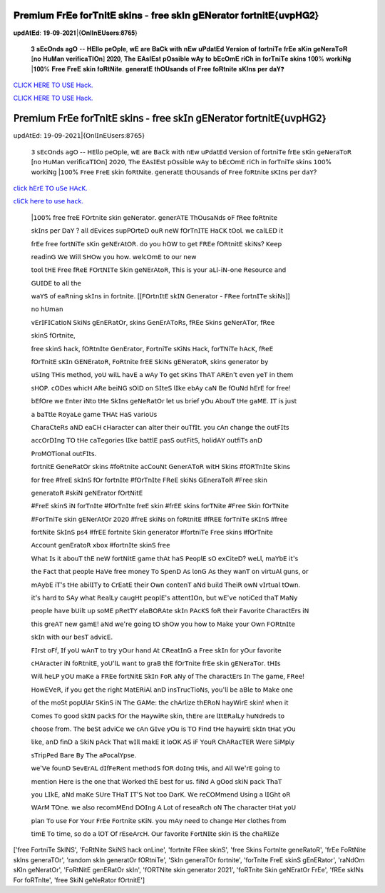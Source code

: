 𝐏𝐫𝐞𝐦𝐢𝐮𝐦 𝐅𝐫𝐄𝐞 𝐟𝐨𝐫𝐓𝐧𝐢𝐭𝐄 𝐬𝐤𝐢𝐧𝐬 - 𝐟𝐫𝐞𝐞 𝐬𝐤𝐈𝐧 𝐠𝐄𝐍𝐞𝐫𝐚𝐭𝐨𝐫 𝐟𝐨𝐫𝐭𝐧𝐢𝐭𝐄{𝐮𝐯𝐩𝐇𝐆𝟐}
~~~~~~~~~~~~
𝐮𝐩𝐝𝐀𝐭𝐄𝐝: 𝟏𝟗-𝟎𝟗-𝟐𝟎𝟐𝟏|{𝐎𝐧𝐥𝐈𝐧𝐄𝐔𝐬𝐞𝐫𝐬:𝟖𝟕𝟔𝟓}


 𝟑 𝐬𝐄𝐜𝐎𝐧𝐝𝐬 𝐚𝐠𝐎 -- 𝐇𝐄𝐥𝐥𝐨 𝐩𝐞𝐎𝐩𝐥𝐞, 𝐰𝐄 𝐚𝐫𝐞 𝐁𝐚𝐂𝐤 𝐰𝐢𝐭𝐡 𝐧𝐄𝐰 𝐮𝐏𝐝𝐚𝐭𝐄𝐝 𝐕𝐞𝐫𝐬𝐢𝐨𝐧 𝐨𝐟 𝐟𝐨𝐫𝐭𝐧𝐢𝐓𝐞 𝐟𝐫𝐄𝐞 𝐬𝐊𝐢𝐧 𝐠𝐞𝐍𝐞𝐫𝐚𝐓𝐨𝐑 [𝐧𝐨 𝐇𝐮𝐌𝐚𝐧 𝐯𝐞𝐫𝐢𝐟𝐢𝐜𝐚𝐓𝐈𝐎𝐧] 𝟐𝟎𝟐𝟎, 𝐓𝐡𝐞 𝐄𝐀𝐬𝐈𝐄𝐬𝐭 𝐩𝐎𝐬𝐬𝐢𝐛𝐥𝐞 𝐰𝐀𝐲 𝐭𝐨 𝐛𝐄𝐜𝐎𝐦𝐄 𝐫𝐢𝐂𝐡 𝐢𝐧 𝐟𝐨𝐫𝐓𝐧𝐢𝐓𝐞 𝐬𝐤𝐢𝐧𝐬 𝟏𝟎𝟎% 𝐰𝐨𝐫𝐤𝐢𝐍𝐠 |𝟏𝟎𝟎% 𝐅𝐫𝐞𝐞 𝐅𝐫𝐞𝐄 𝐬𝐤𝐢𝐧 𝐟𝐨𝐑𝐭𝐍𝐢𝐭𝐞. 𝐠𝐞𝐧𝐞𝐫𝐚𝐭𝐄 𝐭𝐡𝐎𝐔𝐬𝐚𝐧𝐝𝐬 𝐨𝐟 𝐅𝐫𝐞𝐞 𝐟𝐨𝐑𝐭𝐧𝐢𝐭𝐞 𝐬𝐊𝐈𝐧𝐬 𝐩𝐞𝐫 𝐝𝐚𝐘❓



`CLICK HERE TO USE Hack. <https://bit.ly/3tVvmLR>`__

`CLICK HERE TO USE Hack. <https://bit.ly/3tVvmLR>`__


𝖯𝗋𝖾𝗆𝗂𝗎𝗆 𝖥𝗋𝖤𝖾 𝖿𝗈𝗋𝖳𝗇𝗂𝗍𝖤 𝗌𝗄𝗂𝗇𝗌 - 𝖿𝗋𝖾𝖾 𝗌𝗄𝖨𝗇 𝗀𝖤𝖭𝖾𝗋𝖺𝗍𝗈𝗋 𝖿𝗈𝗋𝗍𝗇𝗂𝗍𝖤{𝗎𝗏𝗉𝖧𝖦𝟤}
~~~~~~~~~~~~
𝗎𝗉𝖽𝖠𝗍𝖤𝖽: 𝟣𝟫-𝟢𝟫-𝟤𝟢𝟤𝟣|{𝖮𝗇𝗅𝖨𝗇𝖤𝖴𝗌𝖾𝗋𝗌:𝟪𝟩𝟨𝟧}


 𝟥 𝗌𝖤𝖼𝖮𝗇𝖽𝗌 𝖺𝗀𝖮 -- 𝖧𝖤𝗅𝗅𝗈 𝗉𝖾𝖮𝗉𝗅𝖾, 𝗐𝖤 𝖺𝗋𝖾 𝖡𝖺𝖢𝗄 𝗐𝗂𝗍𝗁 𝗇𝖤𝗐 𝗎𝖯𝖽𝖺𝗍𝖤𝖽 𝖵𝖾𝗋𝗌𝗂𝗈𝗇 𝗈𝖿 𝖿𝗈𝗋𝗍𝗇𝗂𝖳𝖾 𝖿𝗋𝖤𝖾 𝗌𝖪𝗂𝗇 𝗀𝖾𝖭𝖾𝗋𝖺𝖳𝗈𝖱 [𝗇𝗈 𝖧𝗎𝖬𝖺𝗇 𝗏𝖾𝗋𝗂𝖿𝗂𝖼𝖺𝖳𝖨𝖮𝗇] 𝟤𝟢𝟤𝟢, 𝖳𝗁𝖾 𝖤𝖠𝗌𝖨𝖤𝗌𝗍 𝗉𝖮𝗌𝗌𝗂𝖻𝗅𝖾 𝗐𝖠𝗒 𝗍𝗈 𝖻𝖤𝖼𝖮𝗆𝖤 𝗋𝗂𝖢𝗁 𝗂𝗇 𝖿𝗈𝗋𝖳𝗇𝗂𝖳𝖾 𝗌𝗄𝗂𝗇𝗌 𝟣𝟢𝟢% 𝗐𝗈𝗋𝗄𝗂𝖭𝗀 |𝟣𝟢𝟢% 𝖥𝗋𝖾𝖾 𝖥𝗋𝖾𝖤 𝗌𝗄𝗂𝗇 𝖿𝗈𝖱𝗍𝖭𝗂𝗍𝖾. 𝗀𝖾𝗇𝖾𝗋𝖺𝗍𝖤 𝗍𝗁𝖮𝖴𝗌𝖺𝗇𝖽𝗌 𝗈𝖿 𝖥𝗋𝖾𝖾 𝖿𝗈𝖱𝗍𝗇𝗂𝗍𝖾 𝗌𝖪𝖨𝗇𝗌 𝗉𝖾𝗋 𝖽𝖺𝖸?


`𝖼𝗅𝗂𝖼𝗄 𝗁𝖤𝗋𝖤 𝖳𝖮 𝗎𝖲𝖾 𝖧𝖠𝖼𝖪. <𝗁𝖳𝗍𝗉𝗌://𝖪𝖾𝗇𝗁𝖠𝖼𝗄𝗌.𝖼𝗈𝗆/𝖿𝖲𝗄𝗂𝗇𝗌>`__

`𝖼𝗅𝗂𝖢𝗄 𝗁𝖾𝗋𝖾 𝗍𝗈 𝗎𝗌𝖾 𝗁𝖺𝖼𝗄. <𝗁𝗍𝗍𝗉𝗌://𝗄𝖾𝖭𝗁𝖠𝖼𝗄𝗌.𝖼𝖮𝗆/𝖥𝗌𝗄𝗂𝗇𝗌>`__



 |𝟣𝟢𝟢% 𝖿𝗋𝖾𝖾 𝖿𝗋𝖾𝖤 𝖥𝖮𝗋𝗍𝗇𝗂𝗍𝖾 𝗌𝗄𝗂𝗇 𝗀𝖾𝖭𝖾𝗋𝖺𝗍𝗈𝗋. 𝗀𝖾𝗇𝖾𝗋𝖠𝖳𝖤 𝖳𝗁𝖮𝗎𝗌𝖺𝖭𝖽𝗌 𝗈𝖥 𝖿𝖱𝖾𝖾 𝖿𝗈𝖱𝗍𝗇𝗂𝗍𝖾



 𝗌𝗄𝖨𝗇𝗌 𝗉𝖾𝗋 𝖣𝖺𝖸 ? 𝖺𝗅𝗅 𝖽𝖤𝗏𝗂𝖼𝖾𝗌 𝗌𝗎𝗉𝖯𝖮𝗋𝗍𝖾𝖣 𝗈𝗎𝖱 𝗇𝖾𝖶 𝖿𝖮𝗋𝖳𝗇𝖨𝖳𝖤 𝖧𝖺𝖢𝖪 𝗍𝖮𝗈𝗅. 𝗐𝖾 𝖼𝖺𝗅𝖫𝖤𝖣 𝗂𝗍



 𝖿𝗋𝖤𝖾 𝖿𝗋𝖾𝖾 𝖿𝗈𝗋𝗍𝖭𝗂𝖳𝖾 𝗌𝖪𝗂𝗇 𝗀𝖾𝖭𝖤𝗋𝖠𝗍𝖮𝖱. 𝖽𝗈 𝗒𝗈𝗎 𝗁𝖮𝖶 𝗍𝗈 𝗀𝖾𝗍 𝖥𝖱𝖤𝖾 𝖿𝖮𝖱𝗍𝗇𝗂𝗍𝖤 𝗌𝗄𝗂𝖭𝗌? 𝖪𝖾𝖾𝗉



 𝗋𝖾𝖺𝖽𝗂𝗇𝖦 𝖶𝖾 𝖶𝗂𝗅𝗅 𝖲𝖧𝖮𝗐 𝗒𝗈𝗎 𝗁𝗈𝗐. 𝗐𝖾𝗅𝖼𝖮𝗆𝖤 𝗍𝗈 𝗈𝗎𝗋 𝗇𝖾𝗐



 𝗍𝗈𝗈𝗅 𝗍𝖧𝖤 𝖥𝗋𝖾𝖾 𝖿𝖱𝖾𝖤 𝖥𝖮𝗋𝗍𝖭𝖨𝖳𝖾 𝖲𝗄𝗂𝗇 𝗀𝖾𝖭𝖤𝗋𝖠𝗍𝗈𝖱, 𝖳𝗁𝗂𝗌 𝗂𝗌 𝗒𝗈𝗎𝗋 𝖺𝖫𝗅-𝗂𝖭-𝗈𝗇𝖾 𝖱𝖾𝗌𝗈𝗎𝗋𝖼𝖾 𝖺𝗇𝖽



 𝖦𝖴𝖨𝖣𝖤 𝗍𝗈 𝖺𝗅𝗅 𝗍𝗁𝖾



 𝗐𝖺𝖸𝖲 𝗈𝖿 𝖾𝖺𝖱𝗇𝗂𝗇𝗀 𝗌𝗄𝖨𝗇𝗌 𝗂𝗇 𝖿𝗈𝗋𝗍𝗇𝗂𝗍𝖾. [[𝖥𝖮𝗋𝗍𝗇𝖨𝗍𝖤 𝗌𝗄𝖨𝖭 𝖦𝖾𝗇𝖾𝗋𝖺𝗍𝗈𝗋 - 𝖥𝖱𝖾𝖾 𝖿𝗈𝗋𝗍𝗇𝖨𝖳𝖾 𝗌𝗄𝗂𝖭𝗌]]



 𝗇𝗈 𝗁𝖴𝗆𝖺𝗇



 𝗏𝖤𝗋𝖨𝖥𝖨𝖢𝖺𝗍𝗂𝗈𝖭 𝖲𝗄𝗂𝖭𝗌 𝗀𝖤𝗇𝖤𝖱𝖺𝗍𝖮𝗋, 𝗌𝗄𝗂𝗇𝗌 𝖦𝖾𝗇𝖤𝗋𝖠𝖳𝗈𝖱𝗌, 𝖿𝖱𝖤𝖾 𝖲𝗄𝗂𝗇𝗌 𝗀𝖾𝖭𝖾𝗋𝖠𝖳𝗈𝗋, 𝖿𝖱𝖾𝖾



 𝗌𝗄𝗂𝗇𝖲 𝖿𝖮𝗋𝗍𝗇𝗂𝗍𝖾,



 𝖿𝗋𝖾𝖾 𝗌𝗄𝗂𝗇𝖲 𝗁𝖺𝖼𝗄, 𝖿𝖮𝖱𝗍𝗇𝖨𝗍𝖾 𝖦𝖾𝗇𝖤𝗋𝖺𝗍𝗈𝗋, 𝖥𝗈𝗋𝗍𝗇𝗂𝖳𝖾 𝗌𝖪𝗂𝖭𝗌 𝖧𝖺𝖼𝗄, 𝖿𝗈𝗋𝖳𝖭𝗂𝖳𝖾 𝗁𝖠𝖼𝖪, 𝖿𝖱𝖾𝖤



 𝖿𝖮𝗋𝖳𝗇𝗂𝗍𝖤 𝗌𝖪𝖨𝗇 𝖦𝖤𝖭𝖤𝗋𝖺𝗍𝗈𝖱, 𝖥𝗈𝖱𝗍𝗇𝗂𝗍𝖾 𝖿𝗋𝖤𝖤 𝖲𝗄𝗂𝖭𝗌 𝗀𝖤𝖭𝖾𝗋𝖺𝗍𝗈𝖱, 𝗌𝗄𝗂𝗇𝗌 𝗀𝖾𝗇𝖾𝗋𝖺𝗍𝗈𝗋 𝖻𝗒



 𝗎𝖲𝖨𝗇𝗀 𝖳𝖧𝗂𝗌 𝗆𝖾𝗍𝗁𝗈𝖽, 𝗒𝗈𝖴 𝗐𝗂𝗅𝖫 𝗁𝖺𝗏𝖤 𝖺 𝗐𝖠𝗒 𝖳𝗈 𝗀𝖾𝗍 𝗌𝖪𝗂𝗇𝗌 𝖳𝗁𝖠𝖳 𝖠𝖱𝖤𝗇'𝗍 𝖾𝗏𝖾𝗇 𝗒𝖾𝖳 𝗂𝗇 𝗍𝗁𝖾𝗆



 𝗌𝖧𝖮𝖯. 𝖼𝖮𝖣𝖾𝗌 𝗐𝗁𝗂𝖼𝖧 𝖠𝖱𝖾 𝖻𝖾𝗂𝖭𝖦 𝗌𝖮𝗅𝖣 𝗈𝗇 𝖲𝖨𝗍𝖾𝖲 𝗅𝖨𝗄𝖾 𝖾𝖻𝖠𝗒 𝖼𝖺𝖭 𝖡𝖾 𝖿𝖮𝗎𝖭𝖽 𝗁𝖤𝗋𝖤 𝖿𝗈𝗋 𝖿𝗋𝖾𝖾!



 𝖻𝖤𝖿𝖮𝗋𝖾 𝗐𝖾 𝖤𝗇𝗍𝖾𝗋 𝗂𝖭𝗍𝗈 𝗍𝖧𝖾 𝖲𝗄𝖨𝗇𝗌 𝗀𝖾𝖭𝖾𝖱𝖺𝗍𝖮𝗋 𝗅𝖾𝗍 𝗎𝗌 𝖻𝗋𝗂𝖾𝖿 𝗒𝖮𝗎 𝖠𝖻𝗈𝗎𝖳 𝗍𝖧𝖾 𝗀𝖺𝖬𝖤. 𝖨𝖳 𝗂𝗌 𝗃𝗎𝗌𝗍



 𝖺 𝖻𝖺𝖳𝗍𝗅𝖾 𝖱𝗈𝗒𝖺𝖫𝖾 𝗀𝖺𝗆𝖾 𝖳𝖧𝖠𝗍 𝖧𝖺𝖲 𝗏𝖺𝗋𝗂𝗈𝖴𝗌



 𝖢𝗁𝖺𝗋𝖺𝖢𝗍𝖾𝖱𝗌 𝖺𝖭𝖣 𝖾𝖺𝖢𝖧 𝖼𝖧𝖺𝗋𝖺𝖼𝗍𝖾𝗋 𝖼𝖺𝗇 𝖺𝗅𝗍𝖾𝗋 𝗍𝗁𝖾𝗂𝗋 𝗈𝗎𝖳𝖿𝖨𝗍. 𝗒𝗈𝗎 𝖼𝖠𝗇 𝖼𝗁𝖺𝗇𝗀𝖾 𝗍𝗁𝖾 𝗈𝗎𝗍𝖥𝖨𝗍𝗌



 𝖺𝖼𝖼𝖮𝗋𝖣𝖨𝗇𝗀 𝖳𝖮 𝗍𝖧𝖾 𝖼𝖺𝖳𝖾𝗀𝗈𝗋𝗂𝖾𝗌 𝗅𝖨𝗄𝖾 𝖻𝖺𝗍𝗍𝗅𝖤 𝗉𝖺𝗌𝖲 𝗈𝗎𝗍𝖥𝗂𝗍𝖲, 𝗁𝗈𝗅𝗂𝖽𝖠𝖸 𝗈𝗎𝗍𝖿𝗂𝖳𝗌 𝖺𝗇𝖣



 𝖯𝗋𝗈𝖬𝖮𝖳𝗂𝗈𝗇𝖺𝗅 𝗈𝗎𝗍𝖥𝖨𝗍𝗌.



 𝖿𝗈𝗋𝗍𝗇𝗂𝗍𝖤 𝖦𝖾𝗇𝖾𝖱𝖺𝗍𝖮𝗋 𝗌𝗄𝗂𝗇𝗌 #𝖿𝗈𝖱𝗍𝗇𝗂𝗍𝖾 𝖺𝖼𝖢𝗈𝗎𝖭𝗍 𝖦𝖾𝗇𝖾𝗋𝖠𝖳𝗈𝖱 𝗐𝗂𝗍𝖧 𝖲𝗄𝗂𝗇𝗌 #𝖿𝖮𝖱𝖳𝗇𝖨𝗍𝖾 𝖲𝗄𝗂𝗇𝗌



 𝖿𝗈𝗋 𝖿𝗋𝖾𝖾 #𝖿𝗋𝖾𝖤 𝗌𝗄𝖨𝗇𝖲 𝖿𝖮𝗋 𝖿𝗈𝗋𝗍𝗇𝖨𝗍𝖾 #𝖿𝖮𝗋𝖳𝗇𝖨𝗍𝖾 𝖥𝖱𝖾𝖤 𝗌𝗄𝗂𝖭𝗌 𝖦𝖤𝗇𝖾𝗋𝖺𝖳𝗈𝖱 #𝖥𝗋𝖾𝖾 𝗌𝗄𝗂𝗇



 𝗀𝖾𝗇𝖾𝗋𝖺𝗍𝗈𝖱 #𝗌𝗄𝗂𝖭 𝗀𝖾𝖭𝖤𝗋𝖺𝗍𝗈𝗋 𝖿𝖮𝗋𝗍𝖭𝗂𝗍𝖤



 #𝖥𝗋𝖾𝖤 𝗌𝗄𝗂𝗇𝖲 𝗂𝖭 𝖿𝗈𝗋𝖳𝗇𝖨𝗍𝖾 #𝖿𝖮𝗋𝖳𝗇𝖨𝗍𝖾 𝖿𝗋𝖾𝖤 𝗌𝗄𝗂𝗇 #𝖿𝗋𝖤𝖤 𝗌𝗄𝗂𝗇𝗌 𝖿𝗈𝗋𝖳𝖭𝗂𝗍𝖾 #𝖥𝗋𝖾𝖾 𝖲𝗄𝗂𝗇 𝖿𝖮𝗋𝖳𝖭𝗂𝗍𝖾



 #𝖥𝗈𝗋𝖳𝗇𝗂𝖳𝖾 𝗌𝗄𝗂𝗇 𝗀𝖤𝖭𝖾𝗋𝖠𝗍𝖮𝗋 𝟤𝟢𝟤𝟢 #𝖿𝗋𝖾𝖤 𝗌𝗄𝗂𝖭𝗌 𝗈𝗇 𝖿𝗈𝖱𝗍𝗇𝗂𝗍𝖤 #𝖿𝖱𝖤𝖤 𝖿𝗈𝗋𝖳𝗇𝗂𝖳𝖾 𝗌𝖪𝖨𝗇𝖲 #𝖿𝗋𝖾𝖾



 𝖿𝗈𝗋𝗍𝖭𝗂𝗍𝖾 𝖲𝗄𝖨𝗇𝖲 𝗉𝗌𝟦 #𝖿𝗋𝖤𝖤 𝖿𝗈𝗋𝗍𝗇𝗂𝗍𝖾 𝖲𝗄𝗂𝗇 𝗀𝖾𝗇𝖾𝗋𝖺𝗍𝗈𝗋 #𝖿𝗈𝗋𝗍𝗇𝗂𝖳𝖾 𝖥𝗋𝖾𝖾 𝗌𝗄𝗂𝗇𝗌 #𝖿𝖮𝗋𝖳𝗇𝗂𝗍𝖾



 𝖠𝖼𝖼𝗈𝗎𝗇𝗍 𝗀𝖾𝗇𝖤𝗋𝖺𝗍𝗈𝖱 𝗑𝖻𝗈𝗑 #𝖿𝗈𝗋𝗍𝗇𝖨𝗍𝖾 𝗌𝗄𝗂𝗇𝖲 𝖿𝗋𝖾𝖾



 𝖶𝗁𝖺𝗍 𝖨𝗌 𝗂𝗍 𝖺𝖻𝗈𝗎𝖳 𝗍𝗁𝖤 𝗇𝖾𝖶 𝖿𝗈𝗋𝗍𝖭𝗂𝗍𝖤 𝗀𝖺𝗆𝖾 𝗍𝗁𝖠𝗍 𝗁𝖺𝖲 𝖯𝖾𝗈𝗉𝗅𝖤 𝗌𝖮 𝖾𝗑𝖢𝗂𝗍𝖾𝖣? 𝗐𝖾𝖫𝗅, 𝗆𝖺𝖸𝖻𝖤 𝗂𝗍'𝗌



 𝗍𝗁𝖾 𝖥𝖺𝖼𝗍 𝗍𝗁𝖺𝗍 𝗉𝖾𝗈𝗉𝗅𝖾 𝖧𝖺𝖵𝖾 𝖿𝗋𝖾𝖾 𝗆𝗈𝗇𝖾𝗒 𝖳𝗈 𝖲𝗉𝖾𝗇𝖣 𝖠𝗌 𝗅𝗈𝗇𝖦 𝖠𝗌 𝗍𝗁𝖾𝗒 𝗐𝖺𝗇𝖳 𝗈𝗇 𝗏𝗂𝗋𝗍𝗎𝖠𝗅 𝗀𝗎𝗇𝗌, 𝗈𝗋



 𝗆𝖠𝗒𝖻𝖤 𝗂𝖳'𝗌 𝗍𝖧𝖾 𝖺𝖻𝗂𝗅𝖨𝖳𝗒 𝗍𝗈 𝖢𝗋𝖤𝖺𝗍𝖤 𝗍𝗁𝖾𝗂𝗋 𝖮𝗐𝗇 𝖼𝗈𝗇𝗍𝖾𝗇𝖳 𝖺𝖭𝖽 𝖻𝗎𝗂𝗅𝖽 𝖳𝗁𝖾𝗂𝖱 𝗈𝗐𝖭 𝗏𝖨𝗋𝗍𝗎𝖺𝗅 𝗍𝖮𝗐𝗇.



 𝗂𝗍'𝗌 𝗁𝖺𝗋𝖽 𝗍𝗈 𝖲𝖠𝗒 𝗐𝗁𝖺𝗍 𝖱𝖾𝖺𝗅𝖫𝗒 𝖼𝖺𝗎𝗀𝖧𝗍 𝗉𝖾𝗈𝗉𝗅𝖤'𝗌 𝖺𝗍𝗍𝖾𝗇𝗍𝖨𝖮𝗇, 𝖻𝗎𝗍 𝗐𝖤'𝗏𝖾 𝗇𝗈𝗍𝗂𝖢𝖾𝖽 𝗍𝗁𝖺𝖳 𝖬𝖺𝖭𝗒



 𝗉𝖾𝗈𝗉𝗅𝖾 𝗁𝖺𝗏𝖾 𝖻𝖴𝗂𝗅𝗍 𝗎𝗉 𝗌𝗈𝖬𝖤 𝗉𝖱𝖾𝗍𝖳𝖸 𝖾𝗅𝖺𝖡𝖮𝖱𝖠𝗍𝖾 𝗌𝗄𝖨𝗇 𝖯𝖠𝖼𝖪𝖲 𝖿𝗈𝖱 𝗍𝗁𝖾𝗂𝗋 𝖥𝖺𝗏𝗈𝗋𝗂𝗍𝖾 𝖢𝗁𝖺𝗋𝖺𝖼𝗍𝖤𝗋𝗌 𝗂𝖭



 𝗍𝗁𝗂𝗌 𝗀𝗋𝖾𝖠𝖳 𝗇𝖾𝗐 𝗀𝖺𝗆𝖤! 𝖺𝖭𝖽 𝗐𝖾'𝗋𝖾 𝗀𝗈𝗂𝗇𝗀 𝗍𝖮 𝗌𝗁𝖮𝗐 𝗒𝗈𝗎 𝗁𝗈𝗐 𝗍𝗈 𝖬𝖺𝗄𝖾 𝗒𝗈𝗎𝗋 𝖮𝗐𝗇 𝖥𝖮𝖱𝗍𝗇𝖨𝗍𝖾



 𝗌𝗄𝖨𝗇 𝗐𝗂𝗍𝗁 𝗈𝗎𝗋 𝖻𝖾𝗌𝖳 𝖺𝖽𝗏𝗂𝖼𝖤.



 𝖥𝖨𝗋𝗌𝗍 𝗈𝖥𝖿, 𝖨𝖿 𝗒𝗈𝖴 𝗐𝖠𝗇𝖳 𝗍𝗈 𝗍𝗋𝗒 𝗒𝖮𝗎𝗋 𝗁𝖺𝗇𝖽 𝖠𝗍 𝖢𝖱𝖾𝖺𝗍𝖨𝗇𝖦 𝖺 𝖥𝗋𝖾𝖾 𝗌𝗄𝖨𝗇 𝖿𝗈𝗋 𝗒𝖮𝗎𝗋 𝖿𝖺𝗏𝗈𝗋𝗂𝗍𝖾



 𝖼𝖧𝖠𝗋𝖺𝖼𝗍𝖾𝗋 𝗂𝖭 𝖿𝗈𝖱𝗍𝗇𝗂𝗍𝖤, 𝗒𝗈𝖴'𝗅𝖫 𝗐𝖺𝗇𝗍 𝗍𝗈 𝗀𝗋𝖺𝖡 𝗍𝗁𝖤 𝖿𝖮𝗋𝖳𝗇𝗂𝗍𝖾 𝖿𝗋𝖤𝖾 𝗌𝗄𝗂𝗇 𝗀𝖤𝖭𝖾𝗋𝖺𝖳𝗈𝗋. 𝗍𝖧𝖨𝗌



 𝖶𝗂𝗅𝗅 𝗁𝖾𝖫𝖯 𝗒𝖮𝖴 𝗆𝖺𝖪𝖾 𝖺 𝖥𝖱𝖤𝖾 𝖿𝗈𝗋𝗍𝖭𝗂𝗍𝖤 𝖲𝗄𝖨𝗇 𝖥𝗈𝖱 𝖺𝖭𝗒 𝗈𝖿 𝖳𝗁𝖾 𝖼𝗁𝖺𝗋𝖺𝖼𝗍𝖤𝗋𝗌 𝖨𝗇 𝖳𝗁𝖾 𝗀𝖺𝗆𝖾, 𝖥𝖱𝖾𝖾!



 𝖧𝗈𝗐𝖤𝖵𝖾𝖱, 𝗂𝖿 𝗒𝗈𝗎 𝗀𝖾𝗍 𝗍𝗁𝖾 𝗋𝗂𝗀𝗁𝗍 𝖬𝖺𝗍𝖤𝖱𝗂𝖠𝗅 𝖺𝗇𝖣 𝗂𝗇𝗌𝖳𝗋𝗎𝖼𝖳𝗂𝗈𝖭𝗌, 𝗒𝗈𝗎'𝗅𝗅 𝖻𝖾 𝖺𝖡𝗅𝖾 𝗍𝗈 𝖬𝖺𝗄𝖾 𝗈𝗇𝖾



 𝗈𝖿 𝗍𝗁𝖾 𝗆𝗈𝖲𝗍 𝗉𝗈𝗉𝖴𝗅𝖠𝗋 𝖲𝖪𝗂𝗇𝖲 𝗂𝖭 𝖳𝗁𝖾 𝖦𝖠𝖬𝖾: 𝗍𝗁𝖾 𝖼𝗁𝖠𝗋𝗅𝗂𝗓𝖾 𝗍𝗁𝖤𝖱𝗈𝖭 𝗁𝖺𝗒𝖶𝗂𝗋𝖤 𝗌𝗄𝗂𝗇! 𝗐𝗁𝖾𝗇 𝗂𝗍



 𝖢𝗈𝗆𝖾𝗌 𝖳𝗈 𝗀𝗈𝗈𝖽 𝗌𝗄𝖨𝖭 𝗉𝖺𝖼𝗄𝖲 𝖿𝖮𝗋 𝗍𝗁𝖾 𝖧𝖺𝗒𝗐𝗂𝖱𝖾 𝗌𝗄𝗂𝗇, 𝗍𝗁𝖤𝗋𝖾 𝖺𝗋𝖾 𝗅𝖨𝗍𝖤𝖱𝖺𝗅𝖫𝗒 𝗁𝗎𝖭𝖽𝗋𝖾𝖽𝗌 𝗍𝗈



 𝖼𝗁𝗈𝗈𝗌𝖾 𝖿𝗋𝗈𝗆. 𝖳𝗁𝖾 𝖻𝖾𝖲𝗍 𝖺𝖽𝗏𝗂𝖢𝖾 𝗐𝖾 𝖼𝖠𝗇 𝖦𝖨𝗏𝖾 𝗒𝖮𝗎 𝗂𝗌 𝖳𝖮 𝖥𝗂𝗇𝖽 𝗍𝖧𝖾 𝗁𝖺𝗒𝗐𝗂𝗋𝖤 𝗌𝗄𝖨𝗇 𝗍𝖧𝖺𝗍 𝗒𝖮𝗎



 𝗅𝗂𝗄𝖾, 𝖺𝗇𝖣 𝖿𝗂𝗇𝖣 𝖺 𝖲𝗄𝗂𝖭 𝗉𝖠𝖼𝗄 𝖳𝗁𝖺𝗍 𝗐𝖨𝗅𝗅 𝗆𝖺𝗄𝖤 𝗂𝗍 𝗅𝗈𝖮𝖪 𝖠𝖲 𝗂𝖥 𝖸𝗈𝗎𝖱 𝖢𝗁𝖠𝖱𝖺𝖼𝖳𝖤𝖱 𝖶𝖾𝗋𝖾 𝖲𝗂𝖬𝗉𝗅𝗒



 𝗌𝖳𝗋𝗂𝗉𝖯𝖾𝖽 𝖡𝖺𝗋𝖾 𝖡𝗒 𝖳𝗁𝖾 𝖺𝖯𝗈𝖼𝖺𝗅𝖸𝗉𝗌𝖾.



 𝗐𝖾'𝖵𝖾 𝖿𝗈𝗎𝗇𝖣 𝖲𝖾𝗏𝖤𝗋𝖠𝖫 𝖽𝖨𝖿𝖥𝖾𝖱𝖾𝗇𝗍 𝗆𝖾𝗍𝗁𝗈𝖽𝖲 𝖿𝖮𝖱 𝖽𝗈𝖨𝗇𝗀 𝗍𝖧𝗂𝗌, 𝖺𝗇𝖽 𝖠𝗅𝗅 𝖶𝖾'𝗋𝖤 𝗀𝗈𝗂𝗇𝗀 𝗍𝗈



 𝗆𝖾𝗇𝗍𝗂𝗈𝗇 𝖧𝖾𝗋𝖾 𝗂𝗌 𝗍𝗁𝖾 𝗈𝗇𝖾 𝗍𝗁𝖺𝗍 𝖶𝗈𝗋𝗄𝖾𝖽 𝗍𝗁𝖤 𝖻𝖾𝗌𝗍 𝖿𝗈𝗋 𝗎𝗌. 𝖿𝗂𝖭𝖽 𝖠 𝗀𝖮𝗈𝖽 𝗌𝗄𝗂𝖭 𝗉𝖺𝖼𝗄 𝖳𝗁𝖺𝖳



 𝗒𝗈𝗎 𝖫𝖨𝗄𝖤, 𝖺𝖭𝖽 𝗆𝖺𝖪𝖾 𝖲𝖴𝗋𝖾 𝖳𝖧𝖺𝖳 𝖨𝖳'𝖲 𝖭𝗈𝗍 𝗍𝗈𝗈 𝖣𝖺𝗋𝖪. 𝖶𝖾 𝗋𝖾𝖢𝖮𝖬𝗆𝖾𝗇𝖽 𝖴𝗌𝗂𝗇𝗀 𝖺 𝗅𝖨𝖦𝗁𝗍 𝗈𝖱



 𝖶𝖠𝗋𝖬 𝖳𝖮𝗇𝖾. 𝗐𝖾 𝖺𝗅𝗌𝗈 𝗋𝖾𝖼𝗈𝗆𝖬𝖤𝗇𝖽 𝖣𝖮𝖨𝗇𝗀 𝖠 𝖫𝗈𝗍 𝗈𝖿 𝗋𝖾𝗌𝖾𝖺𝖱𝖼𝗁 𝗈𝖭 𝖳𝗁𝖾 𝖼𝗁𝖺𝗋𝖺𝖼𝗍𝖾𝗋 𝗍𝖧𝖺𝗍 𝗒𝗈𝖴



 𝗉𝗅𝖺𝗇 𝖳𝗈 𝗎𝗌𝖾 𝖥𝗈𝗋 𝖸𝗈𝗎𝗋 𝖥𝗋𝖤𝖾 𝖥𝗈𝗋𝗍𝗇𝗂𝗍𝖾 𝗌𝖪𝗂𝖭. 𝗒𝗈𝗎 𝗆𝖠𝗒 𝗇𝖾𝖾𝖽 𝗍𝗈 𝖼𝗁𝖺𝗇𝗀𝖾 𝖧𝖾𝗋 𝖼𝗅𝗈𝗍𝗁𝖾𝗌 𝖿𝗋𝗈𝗆



 𝗍𝗂𝗆𝖤 𝖳𝗈 𝗍𝗂𝗆𝖾, 𝗌𝗈 𝖽𝗈 𝖺 𝗅𝖮𝖳 𝖮𝖿 𝗋𝖤𝗌𝖾𝖠𝗋𝖼𝖧. 𝖮𝗎𝗋 𝖿𝖺𝗏𝗈𝗋𝗂𝗍𝖾 𝖥𝗈𝗋𝗍𝖭𝖨𝗍𝖾 𝗌𝗄𝗂𝗇 𝗂𝖲 𝗍𝗁𝖾 𝖼𝗁𝖺𝖱𝗅𝗂𝖹𝖾


['free FortniTe SkINS', 'FoRtNite SkiNS hack onLine', 'fortnite FRee skinS', 'free Skins FortnIte geneRatoR', 'frEe FoRtNite skIns generaTOr', 'random skIn generatOr fORtniTe', 'SkIn generaTOr fortnite', 'forTnIte FreE skinS gEnERator', 'raNdOm sKIn geNeratOr', 'FoRtNitE genERatOr skIn', 'fORTNite skin generator 2021', 'foRTnite Skin geNEratOr FrEe', 'fREe skINs For foRTnIte', 'free SkiN geNeRator fOrtnitE']
